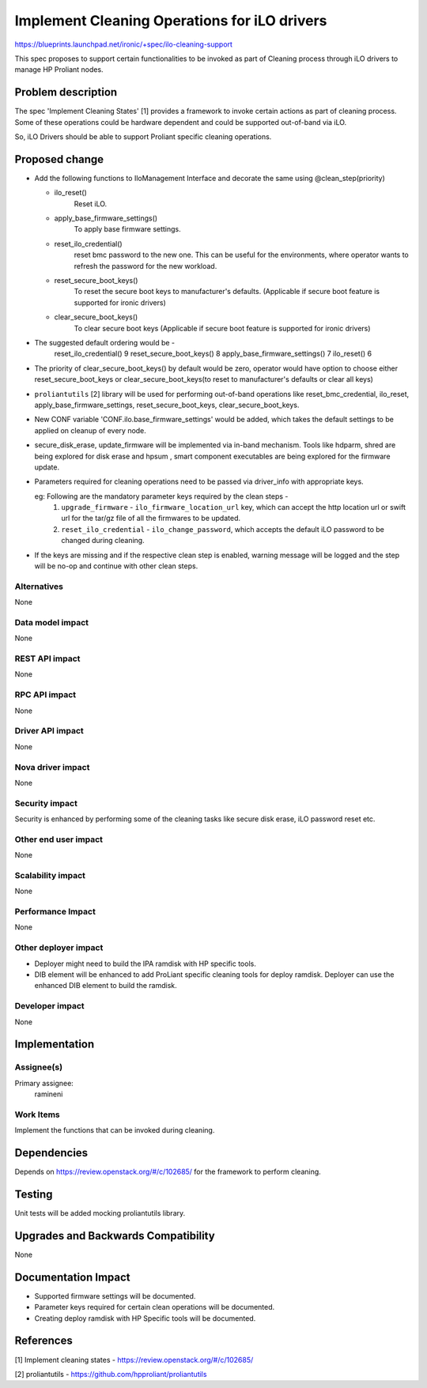 ..
 This work is licensed under a Creative Commons Attribution 3.0 Unported
 License.

 http://creativecommons.org/licenses/by/3.0/legalcode

=============================================
Implement Cleaning Operations for iLO drivers
=============================================

https://blueprints.launchpad.net/ironic/+spec/ilo-cleaning-support

This spec proposes to support certain functionalities to be invoked as part of
Cleaning process through iLO drivers to manage HP Proliant nodes.

Problem description
===================

The spec 'Implement Cleaning States' [1] provides a framework to invoke certain
actions as part of cleaning process. Some of these operations could be hardware
dependent and could be supported out-of-band via iLO.

So, iLO Drivers should be able to support Proliant specific cleaning
operations.

Proposed change
===============

* Add the following functions to IloManagement Interface and decorate the same
  using @clean_step(priority)

  - ilo_reset()
        Reset iLO.
  - apply_base_firmware_settings()
        To apply base firmware settings.
  - reset_ilo_credential()
        reset bmc password to the new one.
        This can be useful for the environments, where operator wants to
        refresh the password for the new workload.
  - reset_secure_boot_keys()
        To reset the secure boot keys to manufacturer's defaults.
        (Applicable if secure boot feature is supported for ironic drivers)
  - clear_secure_boot_keys()
	To clear secure boot keys
        (Applicable if secure boot feature is supported for ironic drivers)


* The suggested default ordering would be -
	reset_ilo_credential()          9
	reset_secure_boot_keys()        8
	apply_base_firmware_settings()  7
	ilo_reset()                     6

* The priority of clear_secure_boot_keys() by default would be zero, operator
  would have option to choose either reset_secure_boot_keys or
  clear_secure_boot_keys(to reset to manufacturer's defaults or clear all keys)

* ``proliantutils`` [2] library will be used for performing out-of-band
  operations like reset_bmc_credential, ilo_reset,
  apply_base_firmware_settings, reset_secure_boot_keys, clear_secure_boot_keys.

* New CONF variable 'CONF.ilo.base_firmware_settings' would be added, which
  takes the default settings to be applied on cleanup of every node.

* secure_disk_erase, update_firmware will be implemented via in-band mechanism.
  Tools like hdparm, shred are being explored for disk erase and hpsum ,
  smart component executables are being explored for the firmware update.

* Parameters required for cleaning operations need to be passed via driver_info
  with appropriate keys.

  eg: Following are the mandatory parameter keys required by the clean steps -
      1. ``upgrade_firmware`` - ``ilo_firmware_location_url`` key,
         which can accept the http location url or swift url for the tar/gz
	 file of all the firmwares to be updated.

      2. ``reset_ilo_credential`` - ``ilo_change_password``, which accepts the
	 default iLO password to be changed during cleaning.

* If the keys are missing and if the respective clean step is enabled, warning
  message will be logged and the step will be no-op and continue with other
  clean steps.

Alternatives
------------
None

Data model impact
-----------------
None

REST API impact
---------------
None

RPC API impact
--------------
None

Driver API impact
-----------------
None

Nova driver impact
------------------
None

Security impact
---------------
Security is enhanced by performing some of the cleaning tasks like secure
disk erase, iLO password reset etc.

Other end user impact
---------------------
None

Scalability impact
------------------
None

Performance Impact
------------------
None

Other deployer impact
---------------------
* Deployer might need to build the IPA ramdisk with HP specific tools.
* DIB element will be enhanced to add ProLiant specific cleaning tools for
  deploy ramdisk. Deployer can use the enhanced DIB element to build the
  ramdisk.

Developer impact
----------------
None

Implementation
==============

Assignee(s)
-----------

Primary assignee:
   ramineni

Work Items
----------
Implement the functions that can be invoked during cleaning.

Dependencies
============
Depends on https://review.openstack.org/#/c/102685/ for the framework to
perform cleaning.

Testing
=======
Unit tests will be added mocking proliantutils library.

Upgrades and Backwards Compatibility
====================================
None

Documentation Impact
====================
* Supported firmware settings will be documented.
* Parameter keys required for certain clean operations will be documented.
* Creating deploy ramdisk with HP Specific tools will be documented.

References
==========
[1] Implement cleaning states - https://review.openstack.org/#/c/102685/

[2] proliantutils - https://github.com/hpproliant/proliantutils
